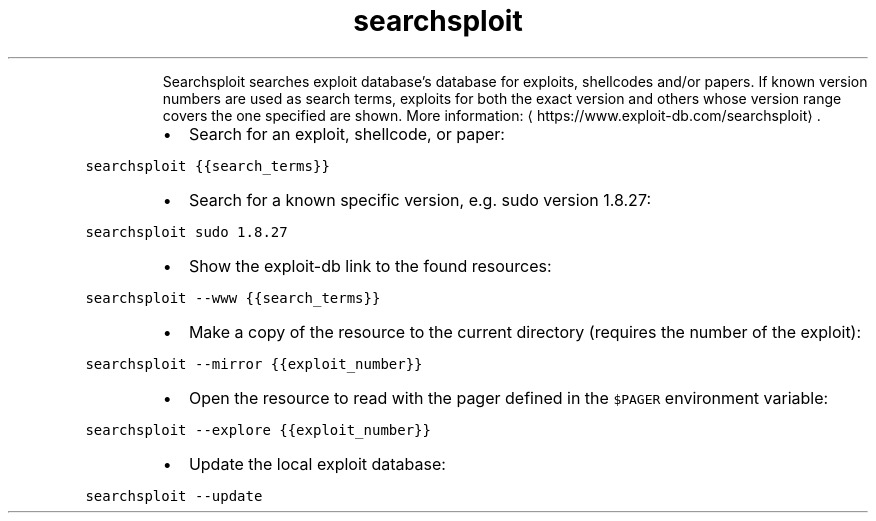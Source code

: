 .TH searchsploit
.PP
.RS
Searchsploit searches exploit database's database for exploits, shellcodes and/or papers.
If known version numbers are used as search terms, exploits for both the exact version and others whose version range covers the one specified are shown.
More information: \[la]https://www.exploit-db.com/searchsploit\[ra]\&.
.RE
.RS
.IP \(bu 2
Search for an exploit, shellcode, or paper:
.RE
.PP
\fB\fCsearchsploit {{search_terms}}\fR
.RS
.IP \(bu 2
Search for a known specific version, e.g. sudo version 1.8.27:
.RE
.PP
\fB\fCsearchsploit sudo 1.8.27\fR
.RS
.IP \(bu 2
Show the exploit\-db link to the found resources:
.RE
.PP
\fB\fCsearchsploit \-\-www {{search_terms}}\fR
.RS
.IP \(bu 2
Make a copy of the resource to the current directory (requires the number of the exploit):
.RE
.PP
\fB\fCsearchsploit \-\-mirror {{exploit_number}}\fR
.RS
.IP \(bu 2
Open the resource to read with the pager defined in the \fB\fC$PAGER\fR environment variable:
.RE
.PP
\fB\fCsearchsploit \-\-explore {{exploit_number}}\fR
.RS
.IP \(bu 2
Update the local exploit database:
.RE
.PP
\fB\fCsearchsploit \-\-update\fR
